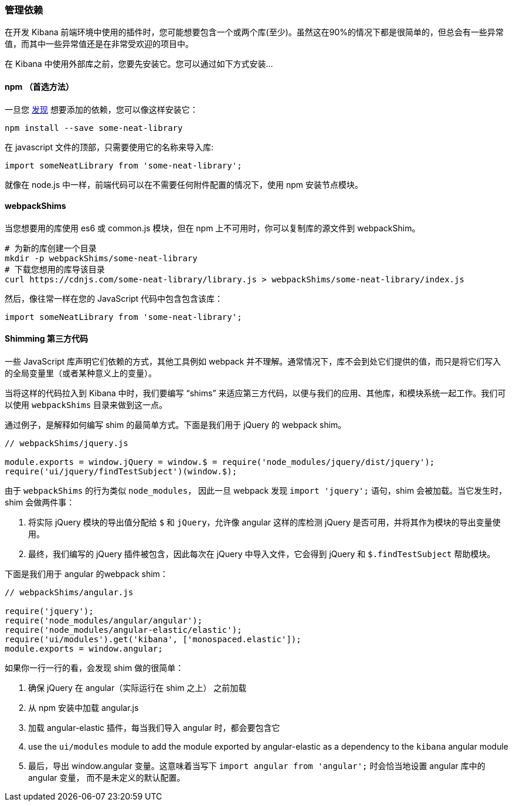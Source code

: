 [[development-dependencies]]
=== 管理依赖

在开发 Kibana 前端环境中使用的插件时，您可能想要包含一个或两个库(至少)。虽然这在90%的情况下都是很简单的，但总会有一些异常值，而其中一些异常值还是在非常受欢迎的项目中。

在 Kibana 中使用外部库之前，您要先安装它。您可以通过如下方式安装...

[float]
==== npm （首选方法）

一旦您 http://npmsearch.com[发现] 想要添加的依赖，您可以像这样安装它：

["source","shell"]
-----------
npm install --save some-neat-library
-----------

在 javascript 文件的顶部，只需要使用它的名称来导入库:

["source","shell"]
-----------
import someNeatLibrary from 'some-neat-library';
-----------

就像在 node.js 中一样，前端代码可以在不需要任何附件配置的情况下，使用 npm 安装节点模块。
[float]
==== webpackShims

当您想要用的库使用 es6 或 common.js 模块，但在 npm 上不可用时，你可以复制库的源文件到 webpackShim。

["source","shell"]
-----------
# 为新的库创建一个目录
mkdir -p webpackShims/some-neat-library
# 下载您想用的库导该目录
curl https://cdnjs.com/some-neat-library/library.js > webpackShims/some-neat-library/index.js
-----------

然后，像往常一样在您的 JavaScript 代码中包含包含该库：
["source","shell"]
-----------
import someNeatLibrary from 'some-neat-library';
-----------

[float]
==== Shimming 第三方代码

一些 JavaScript 库声明它们依赖的方式，其他工具例如 webpack 并不理解。通常情况下，库不会到处它们提供的值，而只是将它们写入的全局变量里（或者某种意义上的变量）。

当将这样的代码拉入到 Kibana 中时，我们要编写 “shims” 来适应第三方代码，以便与我们的应用、其他库，和模块系统一起工作。我们可以使用 `webpackShims` 目录来做到这一点。

通过例子，是解释如何编写 shim 的最简单方式。下面是我们用于 jQuery 的 webpack shim。

["source","shell"]
-----------
// webpackShims/jquery.js

module.exports = window.jQuery = window.$ = require('node_modules/jquery/dist/jquery');
require('ui/jquery/findTestSubject')(window.$);
-----------

由于 `webpackShims` 的行为类似 `node_modules`， 因此一旦 webpack 发现 `import 'jquery';` 语句，shim 会被加载。当它发生时，shim 会做两件事：

. 将实际 jQuery 模块的导出值分配给 `$` 和 `jQuery`，允许像 angular 这样的库检测 jQuery 是否可用，并将其作为模块的导出变量使用。
. 最终，我们编写的 jQuery 插件被包含，因此每次在 jQuery 中导入文件，它会得到 jQuery 和 `$.findTestSubject` 帮助模块。

下面是我们用于 angular 的webpack shim：

["source","shell"]
-----------
// webpackShims/angular.js

require('jquery');
require('node_modules/angular/angular');
require('node_modules/angular-elastic/elastic');
require('ui/modules').get('kibana', ['monospaced.elastic']);
module.exports = window.angular;
-----------

如果你一行一行的看，会发现 shim 做的很简单：

. 确保 jQuery 在 angular（实际运行在 shim 之上） 之前加载
. 从 npm 安装中加载 angular.js
. 加载 angular-elastic 插件，每当我们导入 angular 时，都会要包含它
. use the `ui/modules` module to add the module exported by angular-elastic as a dependency to the `kibana` angular module
. 最后，导出 window.angular 变量。这意味着当写下 `import angular from 'angular';` 时会恰当地设置 angular 库中的angular 变量， 而不是未定义的默认配置。
